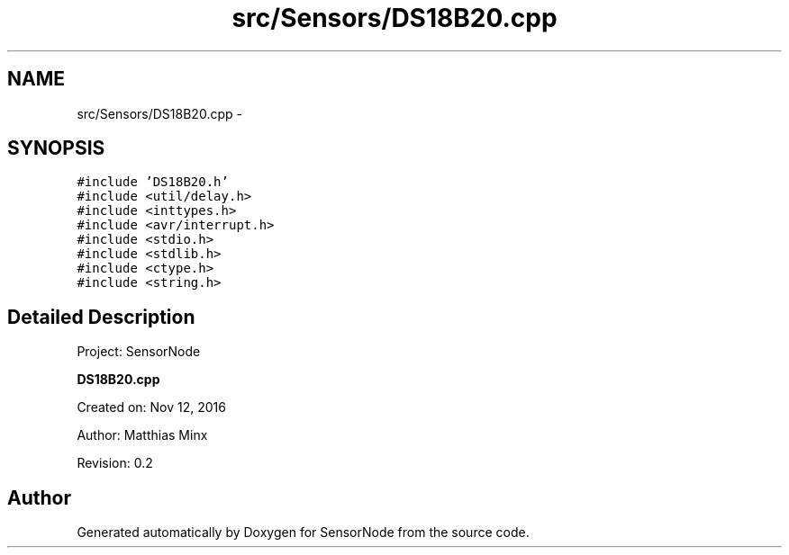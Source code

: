.TH "src/Sensors/DS18B20.cpp" 3 "Mon Apr 3 2017" "Version 0.2" "SensorNode" \" -*- nroff -*-
.ad l
.nh
.SH NAME
src/Sensors/DS18B20.cpp \- 
.SH SYNOPSIS
.br
.PP
\fC#include 'DS18B20\&.h'\fP
.br
\fC#include <util/delay\&.h>\fP
.br
\fC#include <inttypes\&.h>\fP
.br
\fC#include <avr/interrupt\&.h>\fP
.br
\fC#include <stdio\&.h>\fP
.br
\fC#include <stdlib\&.h>\fP
.br
\fC#include <ctype\&.h>\fP
.br
\fC#include <string\&.h>\fP
.br

.SH "Detailed Description"
.PP 
Project: SensorNode
.PP
\fBDS18B20\&.cpp\fP
.PP
Created on: Nov 12, 2016
.PP
Author: Matthias Minx
.PP
Revision: 0\&.2 
.SH "Author"
.PP 
Generated automatically by Doxygen for SensorNode from the source code\&.

